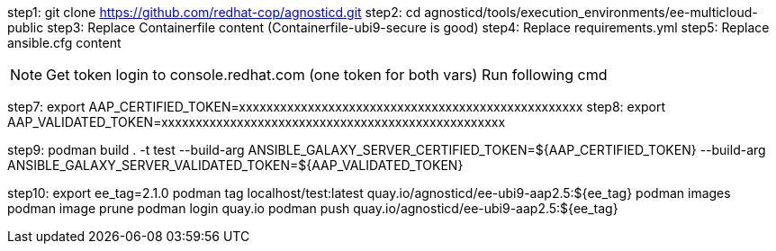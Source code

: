 
step1: git clone https://github.com/redhat-cop/agnosticd.git
step2: cd agnosticd/tools/execution_environments/ee-multicloud-public
step3: Replace Containerfile content (Containerfile-ubi9-secure is good)
step4: Replace requirements.yml
step5: Replace ansible.cfg content

NOTE: Get token login to console.redhat.com (one token for both vars)
      Run following cmd

step7:
      export AAP_CERTIFIED_TOKEN=xxxxxxxxxxxxxxxxxxxxxxxxxxxxxxxxxxxxxxxxxxxxxxxxxx
step8:
      export AAP_VALIDATED_TOKEN=xxxxxxxxxxxxxxxxxxxxxxxxxxxxxxxxxxxxxxxxxxxxxxxxxx

step9: podman build . -t test --build-arg ANSIBLE_GALAXY_SERVER_CERTIFIED_TOKEN=${AAP_CERTIFIED_TOKEN} --build-arg ANSIBLE_GALAXY_SERVER_VALIDATED_TOKEN=${AAP_VALIDATED_TOKEN}


step10: 
      export ee_tag=2.1.0
      podman tag localhost/test:latest quay.io/agnosticd/ee-ubi9-aap2.5:${ee_tag}
      podman images
      podman image prune
      podman login quay.io
      podman push quay.io/agnosticd/ee-ubi9-aap2.5:${ee_tag}

